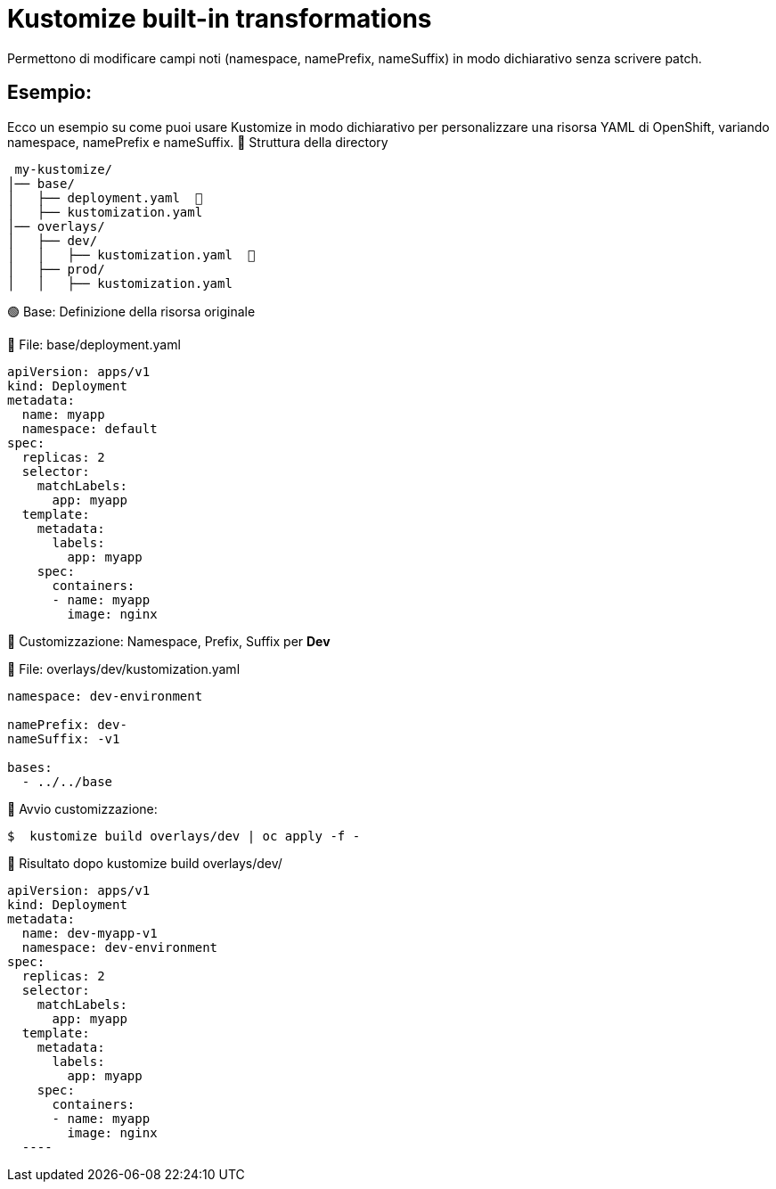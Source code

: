 # Kustomize built-in transformations

Permettono di modificare campi noti (namespace, namePrefix, nameSuffix) in modo dichiarativo senza scrivere patch.

## Esempio:

Ecco un esempio su come puoi usare Kustomize in modo dichiarativo per personalizzare una risorsa YAML di OpenShift, variando namespace, namePrefix e nameSuffix.
📁 Struttura della directory

----
 my-kustomize/
│── base/
│   ├── deployment.yaml  📌
│   ├── kustomization.yaml
│── overlays/
│   ├── dev/
│   │   ├── kustomization.yaml  📌
│   ├── prod/
│   │   ├── kustomization.yaml
---- 

🟢 Base: Definizione della risorsa originale

📌 File: base/deployment.yaml

[source,yaml]
----
apiVersion: apps/v1
kind: Deployment
metadata:
  name: myapp
  namespace: default
spec:
  replicas: 2
  selector:
    matchLabels:
      app: myapp
  template:
    metadata:
      labels:
        app: myapp
    spec:
      containers:
      - name: myapp
        image: nginx

---- 

🔵 Customizzazione: Namespace, Prefix, Suffix per **Dev**

📌 File: overlays/dev/kustomization.yaml

[source,yaml]
----
namespace: dev-environment

namePrefix: dev-
nameSuffix: -v1

bases:
  - ../../base

----  

🔵 Avvio customizzazione:    

[source,bash]
----
$  kustomize build overlays/dev | oc apply -f -
----
🔵 Risultato dopo kustomize build overlays/dev/

[source,yaml]
----  
apiVersion: apps/v1
kind: Deployment
metadata:
  name: dev-myapp-v1
  namespace: dev-environment
spec:
  replicas: 2
  selector:
    matchLabels:
      app: myapp
  template:
    metadata:
      labels:
        app: myapp
    spec:
      containers:
      - name: myapp
        image: nginx
  ----
  
